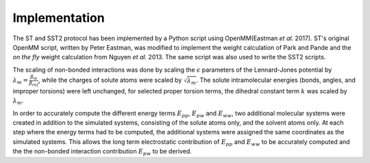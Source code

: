 Implementation
==============

The ST and SST2 protocol has been implemented by a Python
script using OpenMM(Eastman *et al.* 2017).
ST's original OpenMM script, written by Peter Eastman, was
modified to implement the weight calculation of
Park and Pande
and the *on the fly*
weight calculation from
Nguyen *et al.* 2013.
The same script
was also used to write the SST2 scripts.

The scaling of non-bonded interactions was done by scaling the
:math:`\epsilon` parameters of the Lennard-Jones potential 
by :math:`\lambda_m = \frac{\beta_m}{\beta_{ref}}`, while the charges of solute
atoms were scaled by :math:`\sqrt{\lambda_{m}}`. The 
solute intramolecular energies (bonds, angles, and improper torsions)
were left unchanged, for selected proper torsion terms,
the dihedral constant term :math:`k` was scaled by :math:`\lambda_m`.

In order to accurately compute the different energy terms :math:`E_{pp}`, :math:`E_{pw}`
and :math:`E_{ww}`, two additional molecular
systems were created in addition to the simulated systems,
consisting of the solute atoms only, and the
solvent atoms only. At each step where the energy terms had to be
computed, the additional systems were assigned the same coordinates as
the simulated systems. This allows the long
term electrostatic contribution of :math:`E_{pp}` and :math:`E_{ww}` to be accurately computed
and the the non-bonded interaction contribution :math:`E_{pw}` to be derived.